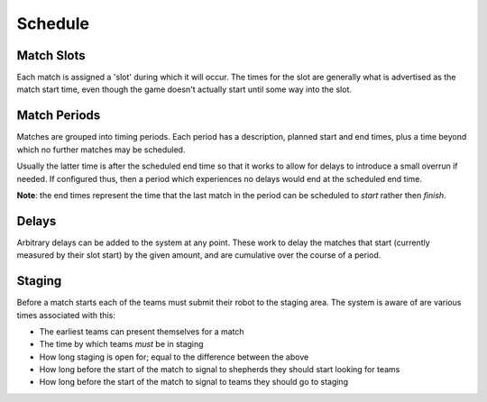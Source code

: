 Schedule
========

Match Slots
-----------

Each match is assigned a 'slot' during which it will occur. The times for
the slot are generally what is advertised as the match start time, even
though the game doesn't actually start until some way into the slot.

Match Periods
-------------

Matches are grouped into timing periods. Each period has a description,
planned start and end times, plus a time beyond which no further matches
may be scheduled.

Usually the latter time is after the scheduled end time so that it works
to allow for delays to introduce a small overrun if needed. If configured
thus, then a period which experiences no delays would end at the scheduled
end time.

**Note**: the end times represent the time that the last match in the period
can be scheduled to *start* rather then *finish*.


Delays
------

Arbitrary delays can be added to the system at any point. These work to
delay the matches that start (currently measured by their slot start)
by the given amount, and are cumulative over the course of a period.

Staging
-------

Before a match starts each of the teams must submit their robot to the
staging area. The system is aware of are various times associated with
this:

* The earliest teams can present themselves for a match
* The time by which teams *must* be in staging
* How long staging is open for; equal to the difference between the above
* How long before the start of the match to signal to shepherds they
  should start looking for teams
* How long before the start of the match to signal to teams they should
  go to staging

